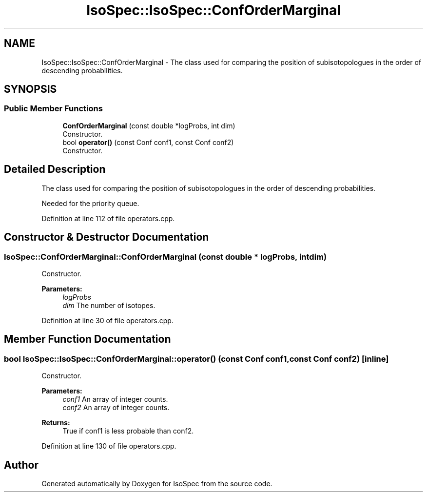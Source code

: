 .TH "IsoSpec::IsoSpec::ConfOrderMarginal" 3 "Thu Oct 11 2018" "Version 1.95" "IsoSpec" \" -*- nroff -*-
.ad l
.nh
.SH NAME
IsoSpec::IsoSpec::ConfOrderMarginal \- The class used for comparing the position of subisotopologues in the order of descending probabilities\&.  

.SH SYNOPSIS
.br
.PP
.SS "Public Member Functions"

.in +1c
.ti -1c
.RI "\fBConfOrderMarginal\fP (const double *logProbs, int dim)"
.br
.RI "Constructor\&. "
.ti -1c
.RI "bool \fBoperator()\fP (const Conf conf1, const Conf conf2)"
.br
.RI "Constructor\&. "
.in -1c
.SH "Detailed Description"
.PP 
The class used for comparing the position of subisotopologues in the order of descending probabilities\&. 

Needed for the priority queue\&. 
.PP
Definition at line 112 of file operators\&.cpp\&.
.SH "Constructor & Destructor Documentation"
.PP 
.SS "IsoSpec::ConfOrderMarginal::ConfOrderMarginal (const double * logProbs, int dim)"

.PP
Constructor\&. 
.PP
\fBParameters:\fP
.RS 4
\fIlogProbs\fP 
.br
\fIdim\fP The number of isotopes\&. 
.RE
.PP

.PP
Definition at line 30 of file operators\&.cpp\&.
.SH "Member Function Documentation"
.PP 
.SS "bool IsoSpec::IsoSpec::ConfOrderMarginal::operator() (const Conf conf1, const Conf conf2)\fC [inline]\fP"

.PP
Constructor\&. 
.PP
\fBParameters:\fP
.RS 4
\fIconf1\fP An array of integer counts\&. 
.br
\fIconf2\fP An array of integer counts\&. 
.RE
.PP
\fBReturns:\fP
.RS 4
True if conf1 is less probable than conf2\&. 
.RE
.PP

.PP
Definition at line 130 of file operators\&.cpp\&.

.SH "Author"
.PP 
Generated automatically by Doxygen for IsoSpec from the source code\&.
